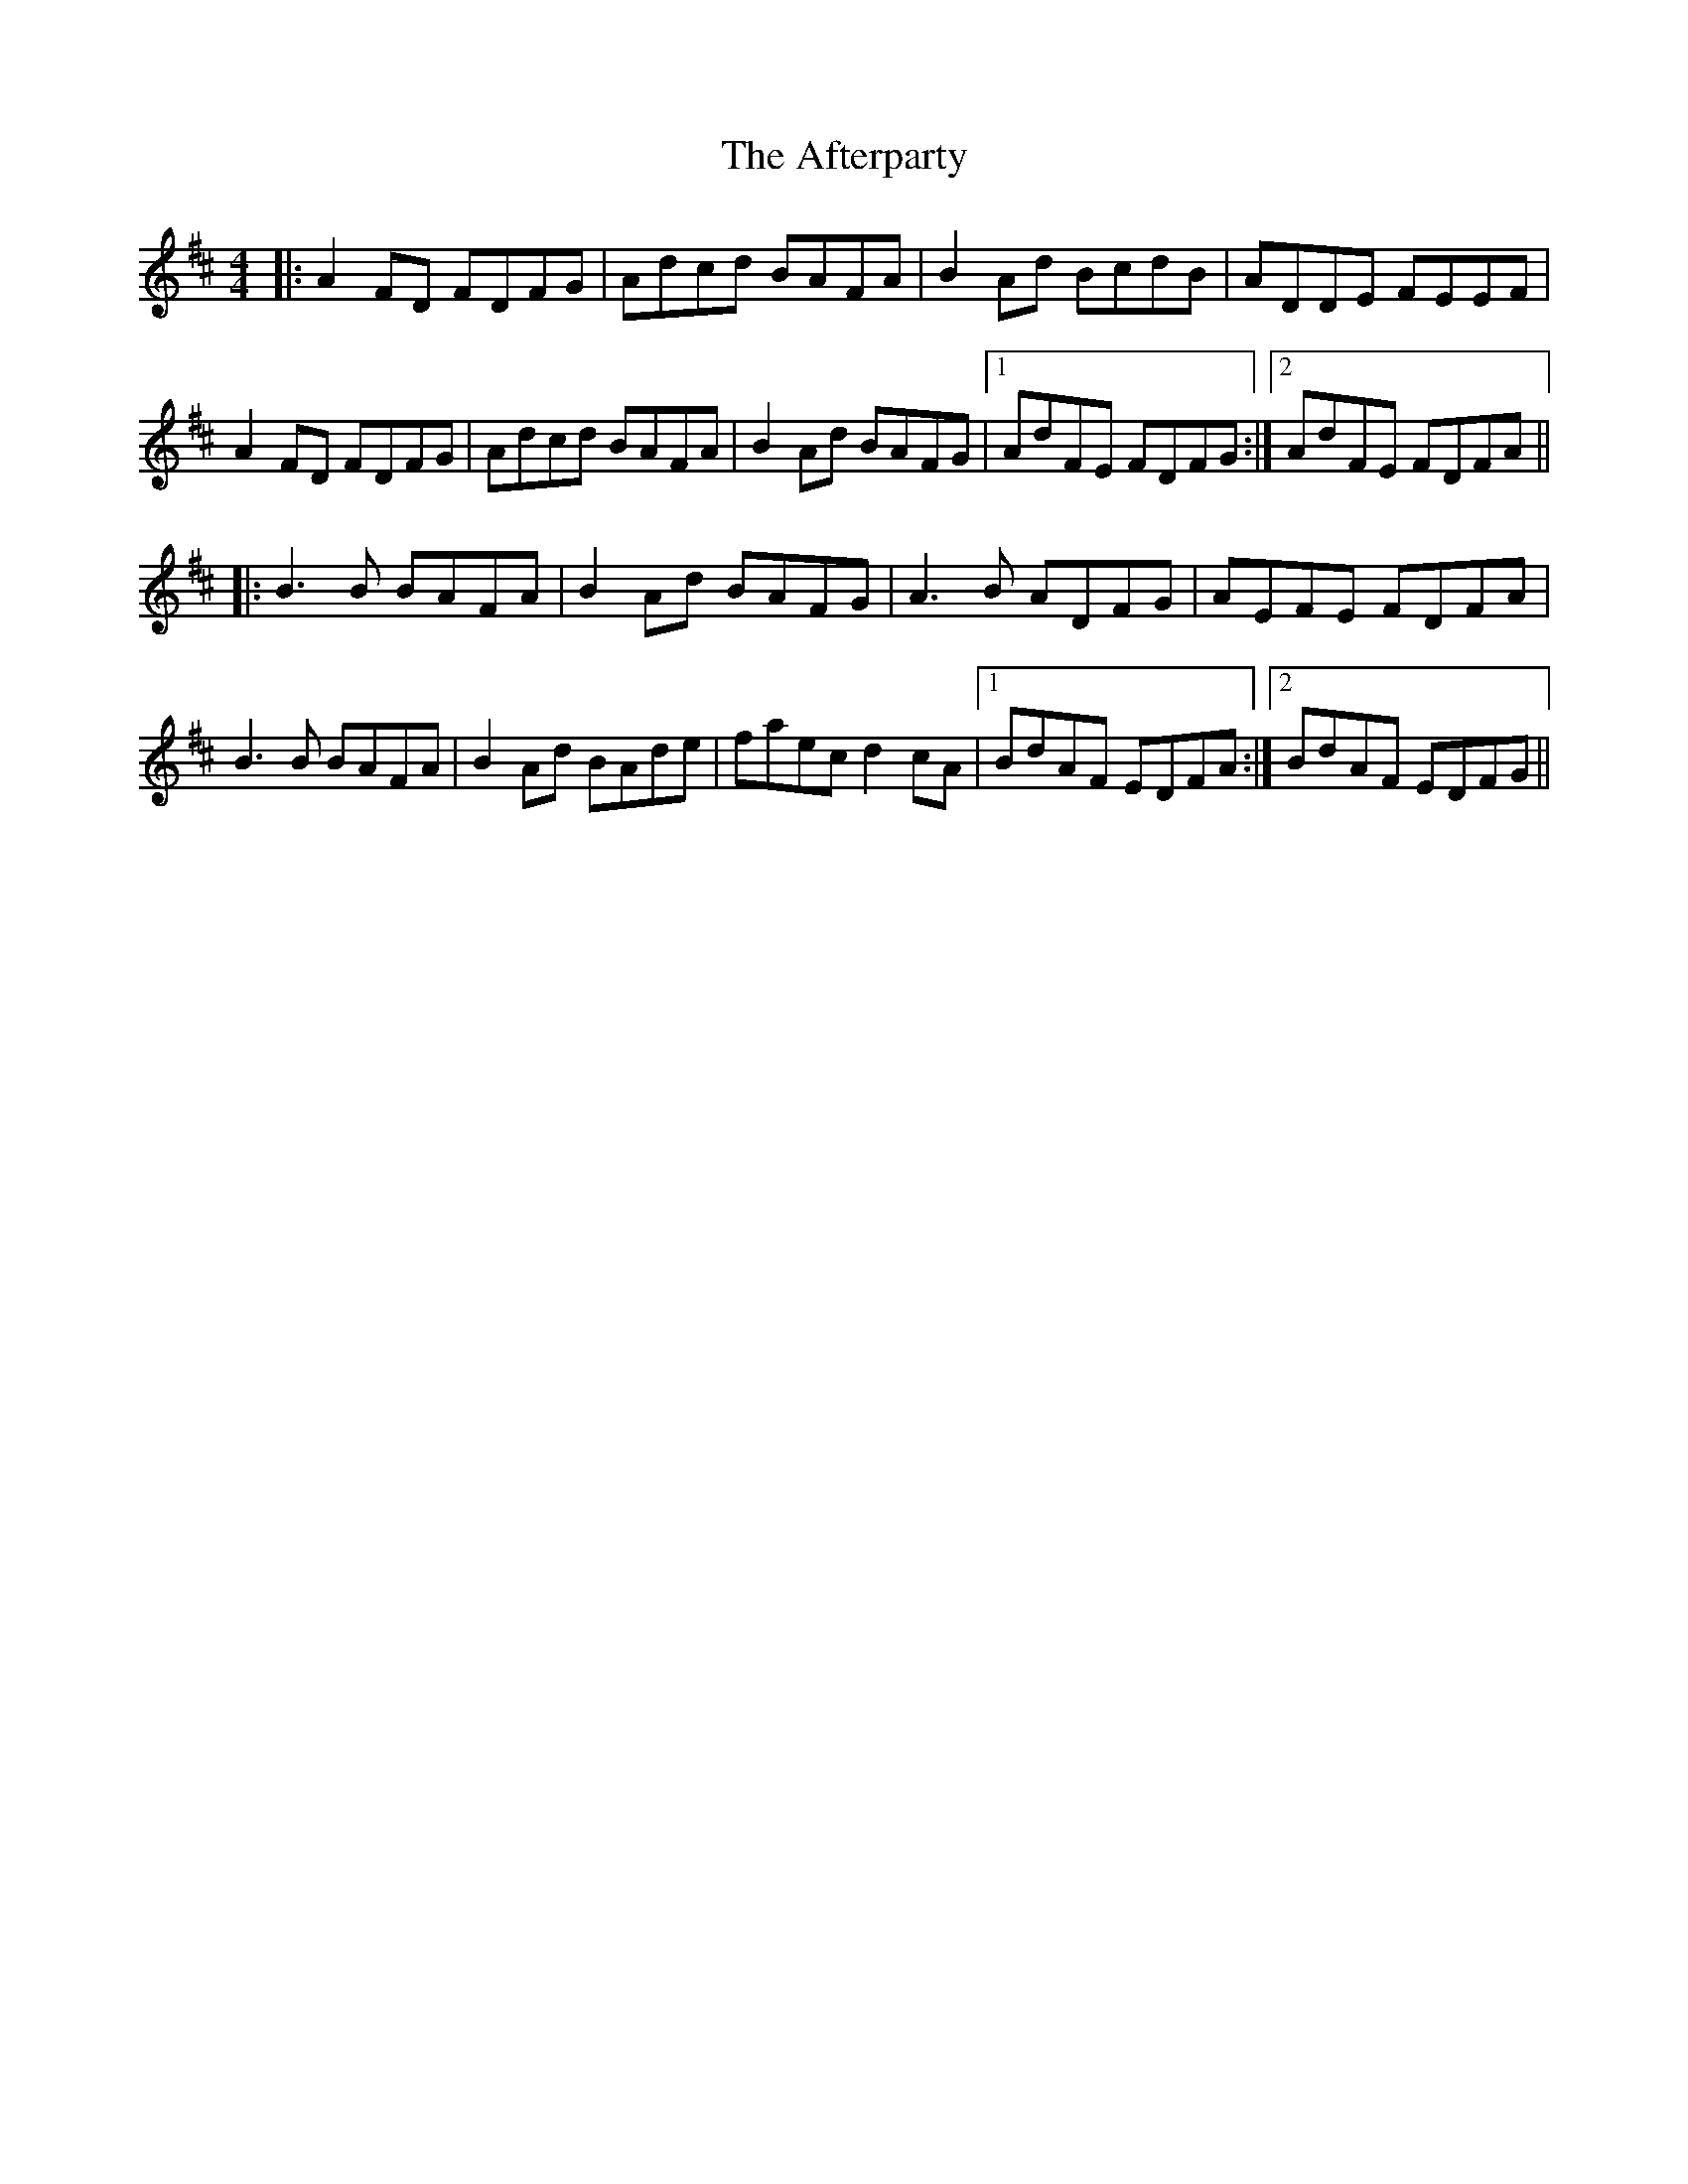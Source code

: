 X: 686
T: Afterparty, The
R: reel
M: 4/4
K: Dmajor
|:A2FD FDFG|Adcd BAFA|B2Ad BcdB|ADDE FEEF|
A2FD FDFG|Adcd BAFA|B2Ad BAFG|1 AdFE FDFG:|2 AdFE FDFA||
|:B3B BAFA|B2Ad BAFG|A3B ADFG|AEFE FDFA|
B3B BAFA|B2Ad BAde|faec d2cA|1 BdAF EDFA:|2 BdAF EDFG||

